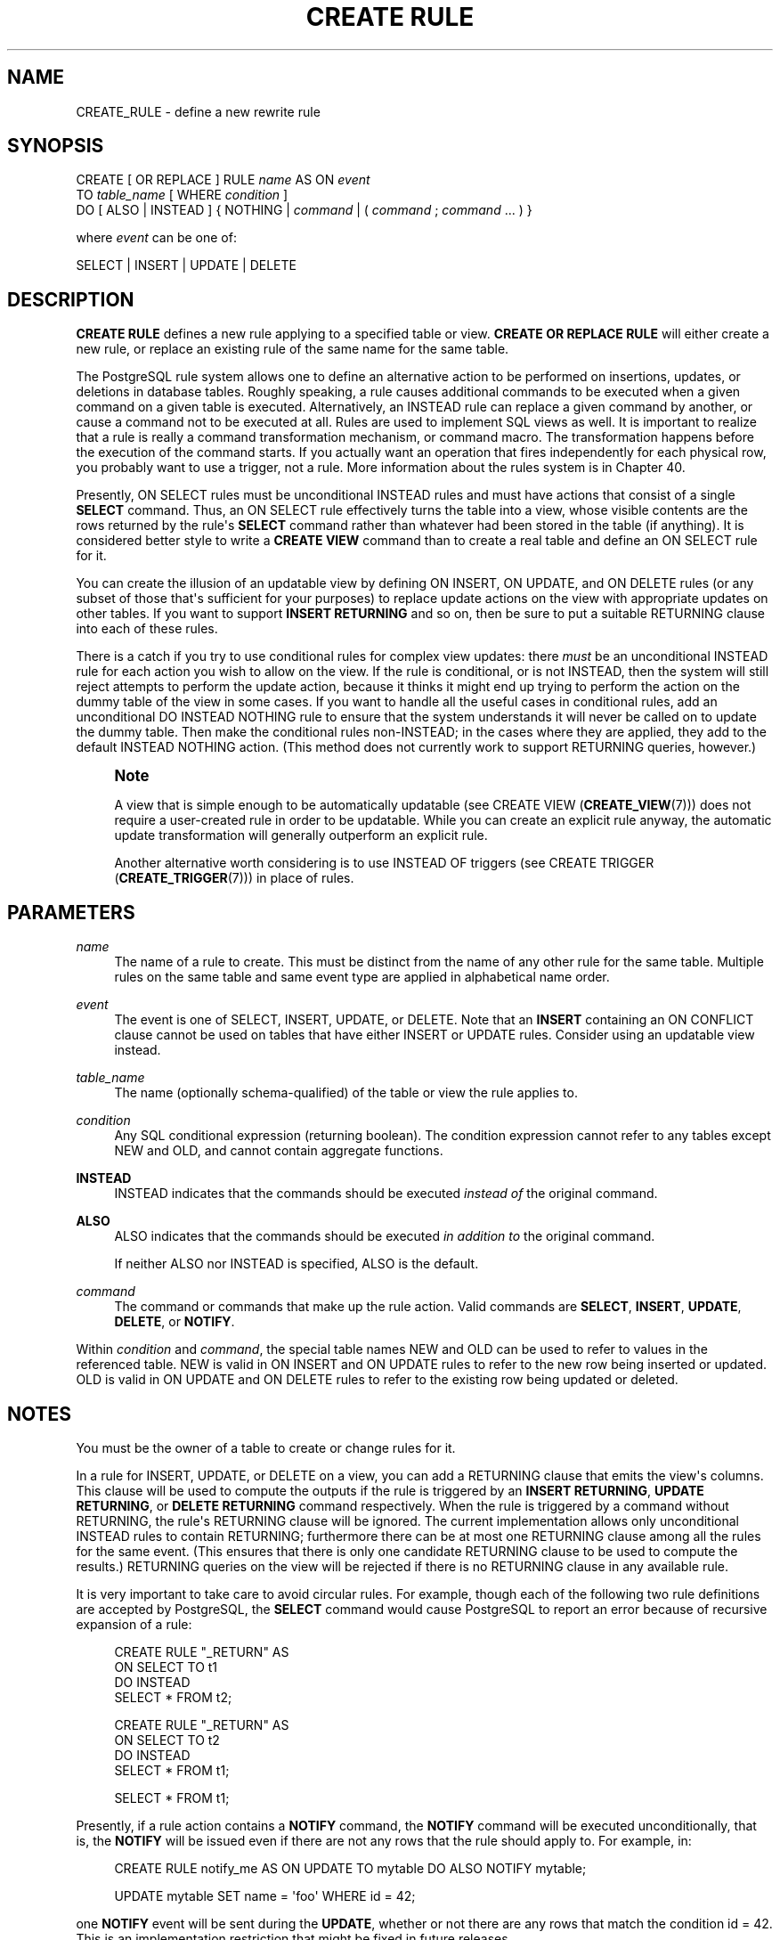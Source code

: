 '\" t
.\"     Title: CREATE RULE
.\"    Author: The PostgreSQL Global Development Group
.\" Generator: DocBook XSL Stylesheets v1.79.1 <http://docbook.sf.net/>
.\"      Date: 2018
.\"    Manual: PostgreSQL 10.4 Documentation
.\"    Source: PostgreSQL 10.4
.\"  Language: English
.\"
.TH "CREATE RULE" "7" "2018" "PostgreSQL 10.4" "PostgreSQL 10.4 Documentation"
.\" -----------------------------------------------------------------
.\" * Define some portability stuff
.\" -----------------------------------------------------------------
.\" ~~~~~~~~~~~~~~~~~~~~~~~~~~~~~~~~~~~~~~~~~~~~~~~~~~~~~~~~~~~~~~~~~
.\" http://bugs.debian.org/507673
.\" http://lists.gnu.org/archive/html/groff/2009-02/msg00013.html
.\" ~~~~~~~~~~~~~~~~~~~~~~~~~~~~~~~~~~~~~~~~~~~~~~~~~~~~~~~~~~~~~~~~~
.ie \n(.g .ds Aq \(aq
.el       .ds Aq '
.\" -----------------------------------------------------------------
.\" * set default formatting
.\" -----------------------------------------------------------------
.\" disable hyphenation
.nh
.\" disable justification (adjust text to left margin only)
.ad l
.\" -----------------------------------------------------------------
.\" * MAIN CONTENT STARTS HERE *
.\" -----------------------------------------------------------------
.SH "NAME"
CREATE_RULE \- define a new rewrite rule
.SH "SYNOPSIS"
.sp
.nf
CREATE [ OR REPLACE ] RULE \fIname\fR AS ON \fIevent\fR
    TO \fItable_name\fR [ WHERE \fIcondition\fR ]
    DO [ ALSO | INSTEAD ] { NOTHING | \fIcommand\fR | ( \fIcommand\fR ; \fIcommand\fR \&.\&.\&. ) }

where \fIevent\fR can be one of:

    SELECT | INSERT | UPDATE | DELETE
.fi
.SH "DESCRIPTION"
.PP
\fBCREATE RULE\fR
defines a new rule applying to a specified table or view\&.
\fBCREATE OR REPLACE RULE\fR
will either create a new rule, or replace an existing rule of the same name for the same table\&.
.PP
The
PostgreSQL
rule system allows one to define an alternative action to be performed on insertions, updates, or deletions in database tables\&. Roughly speaking, a rule causes additional commands to be executed when a given command on a given table is executed\&. Alternatively, an
INSTEAD
rule can replace a given command by another, or cause a command not to be executed at all\&. Rules are used to implement SQL views as well\&. It is important to realize that a rule is really a command transformation mechanism, or command macro\&. The transformation happens before the execution of the command starts\&. If you actually want an operation that fires independently for each physical row, you probably want to use a trigger, not a rule\&. More information about the rules system is in
Chapter\ \&40\&.
.PP
Presently,
ON SELECT
rules must be unconditional
INSTEAD
rules and must have actions that consist of a single
\fBSELECT\fR
command\&. Thus, an
ON SELECT
rule effectively turns the table into a view, whose visible contents are the rows returned by the rule\*(Aqs
\fBSELECT\fR
command rather than whatever had been stored in the table (if anything)\&. It is considered better style to write a
\fBCREATE VIEW\fR
command than to create a real table and define an
ON SELECT
rule for it\&.
.PP
You can create the illusion of an updatable view by defining
ON INSERT,
ON UPDATE, and
ON DELETE
rules (or any subset of those that\*(Aqs sufficient for your purposes) to replace update actions on the view with appropriate updates on other tables\&. If you want to support
\fBINSERT RETURNING\fR
and so on, then be sure to put a suitable
RETURNING
clause into each of these rules\&.
.PP
There is a catch if you try to use conditional rules for complex view updates: there
\fImust\fR
be an unconditional
INSTEAD
rule for each action you wish to allow on the view\&. If the rule is conditional, or is not
INSTEAD, then the system will still reject attempts to perform the update action, because it thinks it might end up trying to perform the action on the dummy table of the view in some cases\&. If you want to handle all the useful cases in conditional rules, add an unconditional
DO INSTEAD NOTHING
rule to ensure that the system understands it will never be called on to update the dummy table\&. Then make the conditional rules non\-INSTEAD; in the cases where they are applied, they add to the default
INSTEAD NOTHING
action\&. (This method does not currently work to support
RETURNING
queries, however\&.)
.if n \{\
.sp
.\}
.RS 4
.it 1 an-trap
.nr an-no-space-flag 1
.nr an-break-flag 1
.br
.ps +1
\fBNote\fR
.ps -1
.br
.PP
A view that is simple enough to be automatically updatable (see
CREATE VIEW (\fBCREATE_VIEW\fR(7))) does not require a user\-created rule in order to be updatable\&. While you can create an explicit rule anyway, the automatic update transformation will generally outperform an explicit rule\&.
.PP
Another alternative worth considering is to use
INSTEAD OF
triggers (see
CREATE TRIGGER (\fBCREATE_TRIGGER\fR(7))) in place of rules\&.
.sp .5v
.RE
.SH "PARAMETERS"
.PP
\fIname\fR
.RS 4
The name of a rule to create\&. This must be distinct from the name of any other rule for the same table\&. Multiple rules on the same table and same event type are applied in alphabetical name order\&.
.RE
.PP
\fIevent\fR
.RS 4
The event is one of
SELECT,
INSERT,
UPDATE, or
DELETE\&. Note that an
\fBINSERT\fR
containing an
ON CONFLICT
clause cannot be used on tables that have either
INSERT
or
UPDATE
rules\&. Consider using an updatable view instead\&.
.RE
.PP
\fItable_name\fR
.RS 4
The name (optionally schema\-qualified) of the table or view the rule applies to\&.
.RE
.PP
\fIcondition\fR
.RS 4
Any
SQL
conditional expression (returning
boolean)\&. The condition expression cannot refer to any tables except
NEW
and
OLD, and cannot contain aggregate functions\&.
.RE
.PP
\fBINSTEAD\fR
.RS 4
INSTEAD
indicates that the commands should be executed
\fIinstead of\fR
the original command\&.
.RE
.PP
\fBALSO\fR
.RS 4
ALSO
indicates that the commands should be executed
\fIin addition to\fR
the original command\&.
.sp
If neither
ALSO
nor
INSTEAD
is specified,
ALSO
is the default\&.
.RE
.PP
\fIcommand\fR
.RS 4
The command or commands that make up the rule action\&. Valid commands are
\fBSELECT\fR,
\fBINSERT\fR,
\fBUPDATE\fR,
\fBDELETE\fR, or
\fBNOTIFY\fR\&.
.RE
.PP
Within
\fIcondition\fR
and
\fIcommand\fR, the special table names
NEW
and
OLD
can be used to refer to values in the referenced table\&.
NEW
is valid in
ON INSERT
and
ON UPDATE
rules to refer to the new row being inserted or updated\&.
OLD
is valid in
ON UPDATE
and
ON DELETE
rules to refer to the existing row being updated or deleted\&.
.SH "NOTES"
.PP
You must be the owner of a table to create or change rules for it\&.
.PP
In a rule for
INSERT,
UPDATE, or
DELETE
on a view, you can add a
RETURNING
clause that emits the view\*(Aqs columns\&. This clause will be used to compute the outputs if the rule is triggered by an
\fBINSERT RETURNING\fR,
\fBUPDATE RETURNING\fR, or
\fBDELETE RETURNING\fR
command respectively\&. When the rule is triggered by a command without
RETURNING, the rule\*(Aqs
RETURNING
clause will be ignored\&. The current implementation allows only unconditional
INSTEAD
rules to contain
RETURNING; furthermore there can be at most one
RETURNING
clause among all the rules for the same event\&. (This ensures that there is only one candidate
RETURNING
clause to be used to compute the results\&.)
RETURNING
queries on the view will be rejected if there is no
RETURNING
clause in any available rule\&.
.PP
It is very important to take care to avoid circular rules\&. For example, though each of the following two rule definitions are accepted by
PostgreSQL, the
\fBSELECT\fR
command would cause
PostgreSQL
to report an error because of recursive expansion of a rule:
.sp
.if n \{\
.RS 4
.\}
.nf
CREATE RULE "_RETURN" AS
    ON SELECT TO t1
    DO INSTEAD
        SELECT * FROM t2;

CREATE RULE "_RETURN" AS
    ON SELECT TO t2
    DO INSTEAD
        SELECT * FROM t1;

SELECT * FROM t1;
.fi
.if n \{\
.RE
.\}
.PP
Presently, if a rule action contains a
\fBNOTIFY\fR
command, the
\fBNOTIFY\fR
command will be executed unconditionally, that is, the
\fBNOTIFY\fR
will be issued even if there are not any rows that the rule should apply to\&. For example, in:
.sp
.if n \{\
.RS 4
.\}
.nf
CREATE RULE notify_me AS ON UPDATE TO mytable DO ALSO NOTIFY mytable;

UPDATE mytable SET name = \*(Aqfoo\*(Aq WHERE id = 42;
.fi
.if n \{\
.RE
.\}
.sp
one
\fBNOTIFY\fR
event will be sent during the
\fBUPDATE\fR, whether or not there are any rows that match the condition
id = 42\&. This is an implementation restriction that might be fixed in future releases\&.
.SH "COMPATIBILITY"
.PP
\fBCREATE RULE\fR
is a
PostgreSQL
language extension, as is the entire query rewrite system\&.
.SH "SEE ALSO"
ALTER RULE (\fBALTER_RULE\fR(7)), DROP RULE (\fBDROP_RULE\fR(7))
